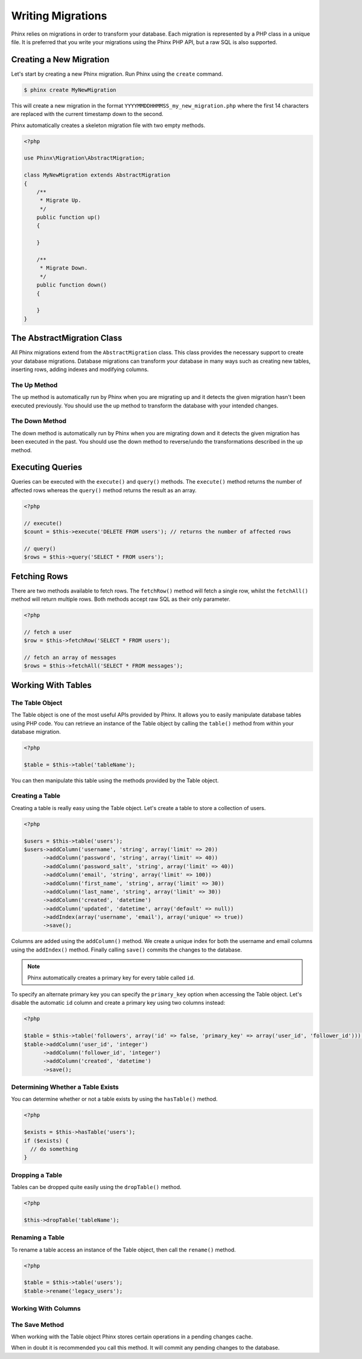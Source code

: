 .. index::
   single: Writing Migrations

Writing Migrations
==================

Phinx relies on migrations in order to transform your database. Each migration
is represented by a PHP class in a unique file. It is preferred that you write
your migrations using the Phinx PHP API, but a raw SQL is also supported.

Creating a New Migration
------------------------

Let's start by creating a new Phinx migration. Run Phinx using the
``create`` command.

.. code-block:: bash
    
        $ phinx create MyNewMigration
        
This will create a new migration in the format
``YYYYMMDDHHMMSS_my_new_migration.php`` where the first 14 characters are
replaced with the current timestamp down to the second.

Phinx automatically creates a skeleton migration file with two empty methods.

.. code-block:: php
        
        <?php

        use Phinx\Migration\AbstractMigration;

        class MyNewMigration extends AbstractMigration
        {
            /**
             * Migrate Up.
             */
            public function up()
            {
            
            }

            /**
             * Migrate Down.
             */
            public function down()
            {

            }
        }

The AbstractMigration Class
---------------------------

All Phinx migrations extend from the ``AbstractMigration`` class. This class
provides the necessary support to create your database migrations. Database
migrations can transform your database in many ways such as creating new
tables, inserting rows, adding indexes and modifying columns.

The Up Method
~~~~~~~~~~~~~

The up method is automatically run by Phinx when you are migrating up and it
detects the given migration hasn't been executed previously. You should use the
up method to transform the database with your intended changes.

The Down Method
~~~~~~~~~~~~~~~

The down method is automatically run by Phinx when you are migrating down and
it detects the given migration has been executed in the past. You should use
the down method to reverse/undo the transformations described in the up method.

Executing Queries
-----------------

Queries can be executed with the ``execute()`` and ``query()`` methods. The
``execute()`` method returns the number of affected rows whereas the
``query()`` method returns the result as an array.

.. code-block:: php
        
        <?php
        
        // execute()
        $count = $this->execute('DELETE FROM users'); // returns the number of affected rows

        // query()
        $rows = $this->query('SELECT * FROM users');

Fetching Rows
-------------

There are two methods available to fetch rows. The ``fetchRow()`` method will
fetch a single row, whilst the ``fetchAll()`` method will return multiple rows.
Both methods accept raw SQL as their only parameter.

.. code-block:: php
        
        <?php
        
        // fetch a user
        $row = $this->fetchRow('SELECT * FROM users');

        // fetch an array of messages
        $rows = $this->fetchAll('SELECT * FROM messages');

Working With Tables
-------------------

The Table Object
~~~~~~~~~~~~~~~~

The Table object is one of the most useful APIs provided by Phinx. It allows
you to easily manipulate database tables using PHP code. You can retrieve an
instance of the Table object by calling the ``table()`` method from within
your database migration.

.. code-block:: php
    
        <?php
        
        $table = $this->table('tableName');

You can then manipulate this table using the methods provided by the Table
object.

Creating a Table
~~~~~~~~~~~~~~~~

Creating a table is really easy using the Table object. Let's create a table to
store a collection of users.

.. code-block:: php

        <?php
        
        $users = $this->table('users');
        $users->addColumn('username', 'string', array('limit' => 20))
              ->addColumn('password', 'string', array('limit' => 40))
              ->addColumn('password_salt', 'string', array('limit' => 40))
              ->addColumn('email', 'string', array('limit' => 100))
              ->addColumn('first_name', 'string', array('limit' => 30))
              ->addColumn('last_name', 'string', array('limit' => 30))
              ->addColumn('created', 'datetime')
              ->addColumn('updated', 'datetime', array('default' => null))
              ->addIndex(array('username', 'email'), array('unique' => true))
              ->save();
        
Columns are added using the ``addColumn()`` method. We create a unique index
for both the username and email columns using the ``addIndex()`` method.
Finally calling ``save()`` commits the changes to the database.

.. note::

    Phinx automatically creates a primary key for every table called ``id``.

To specify an alternate primary key you can specify the ``primary_key`` option
when accessing the Table object. Let's disable the automatic ``id`` column and
create a primary key using two columns instead:

.. code-block:: php

        <?php
        
        $table = $this->table('followers', array('id' => false, 'primary_key' => array('user_id', 'follower_id')));
        $table->addColumn('user_id', 'integer')
              ->addColumn('follower_id', 'integer')
              ->addColumn('created', 'datetime')
              ->save();

Determining Whether a Table Exists
~~~~~~~~~~~~~~~~~~~~~~~~~~~~~~~~~~

You can determine whether or not a table exists by using the ``hasTable()``
method.

.. code-block:: php

        <?php
        
        $exists = $this->hasTable('users');
        if ($exists) {
          // do something
        }

Dropping a Table
~~~~~~~~~~~~~~~~

Tables can be dropped quite easily using the ``dropTable()`` method.

.. code-block:: php
        
        <?php
        
        $this->dropTable('tableName');
        
Renaming a Table
~~~~~~~~~~~~~~~~

To rename a table access an instance of the Table object, then call the
``rename()`` method.

.. code-block:: php
        
        <?php
        
        $table = $this->table('users');
        $table->rename('legacy_users');

Working With Columns
~~~~~~~~~~~~~~~~~~~~

The Save Method
~~~~~~~~~~~~~~~

When working with the Table object Phinx stores certain operations in a
pending changes cache.

When in doubt it is recommended you call this method. It will commit any
pending changes to the database.
